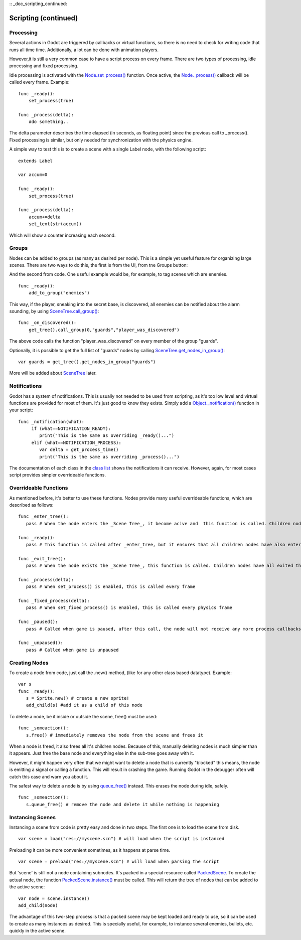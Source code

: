 :: _doc_scripting_continued:

Scripting (continued)
=====================

Processing
----------

Several actions in Godot are triggered by callbacks or virtual
functions, so there is no need to check for writing code that runs all
time time. Additionally, a lot can be done with animation players.

However,it is still a very common case to have a script process on every
frame. There are two types of processing, idle processing and fixed
processing.

Idle processing is activated with the
`Node.set\_process() <https://github.com/okamstudio/godot/wiki/class_node#set_process>`__
function. Once active, the
`Node.\_process() <https://github.com/okamstudio/godot/wiki/class_node>`__
callback will be called every frame. Example:

::

    func _ready():
        set_process(true)

    func _process(delta):
        #do something..

The delta parameter describes the time elapsed (in seconds, as
floating point) since the previous call to \_process().
Fixed processing is similar, but only needed for synchronization with
the physics engine.

A simple way to test this is to create a scene with a single Label node,
with the following script:

::

    extends Label

    var accum=0

    func _ready():
        set_process(true)

    func _process(delta):
        accum+=delta
        set_text(str(accum))

Which will show a counter increasing each second.

Groups
------

Nodes can be added to groups (as many as desired per node). This is a
simple yet useful feature for organizing large scenes. There are two
ways to do this, the first is from the UI, from tne Groups button:

.. image:: /img/groups.png

And the second from code. One useful example would be, for example, to
tag scenes which are enemies.

::

    func _ready():
        add_to_group("enemies")

This way, if the player, sneaking into the secret base, is discovered,
all enemies can be notified about the alarm sounding, by using
`SceneTree.call\_group() <https://github.com/okamstudio/godot/wiki/class_scenemainloop#call_group>`__:

::

    func _on_discovered():
        get_tree().call_group(0,"guards","player_was_discovered")

The above code calls the function "player\_was\_discovered" on every
member of the group "guards".

Optionally, it is possible to get the full list of "guards" nodes by
calling
`SceneTree.get\_nodes\_in\_group() <https://github.com/okamstudio/godot/wiki/class_scenemainloop#get_nodes_in_group>`__:

::

    var guards = get_tree().get_nodes_in_group("guards")

More will be added about
`SceneTree <https://github.com/okamstudio/godot/wiki/class_scenemainloop>`__
later.

Notifications
-------------

Godot has a system of notifications. This is usually not needed to be
used from scripting, as it's too low level and virtual functions are
provided for most of them. It's just good to know they exists. Simply
add a
`Object.\_notification() <https://github.com/okamstudio/godot/wiki/class_object#_notification>`__
function in your script:

::

    func _notification(what):
         if (what==NOTIFICATION_READY):
            print("This is the same as overriding _ready()...")
         elif (what==NOTIFICATION_PROCESS):     
            var delta = get_process_time()
            print("This is the same as overriding _process()...")

The documentation of each class in the `class
list <https://github.com/okamstudio/godot/wiki/class_class_list>`__
shows the notifications it can receive. However, again, for most cases
script provides simpler overrideable functions.

Overrideable Functions
----------------------

As mentioned before, it's better to use these functions. Nodes provide
many useful overrideable functions, which are described as follows:

::

    func _enter_tree():
       pass # When the node enters the _Scene Tree_, it become acive and  this function is called. Children nodes have not entered the active scene yet. In general, it's better to use _ready() for most cases.

    func _ready():
       pass # This function is called after _enter_tree, but it ensures that all children nodes have also entered the _Scene Tree_, and became active.

    func _exit_tree():
       pass # When the node exists the _Scene Tree_, this function is called. Children nodes have all exited the _Scene Tree_  at this point and all became inactive.

    func _process(delta):
       pass # When set_process() is enabled, this is called every frame

    func _fixed_process(delta):
       pass # When set_fixed_process() is enabled, this is called every physics frame

    func _paused():
       pass # Called when game is paused, after this call, the node will not receive any more process callbacks

    func _unpaused():
       pass # Called when game is unpaused   

Creating Nodes
--------------

To create a node from code, just call the .new() method, (like for any
other class based datatype). Example:

::

    var s
    func _ready():
       s = Sprite.new() # create a new sprite!
       add_child(s) #add it as a child of this node

To delete a node, be it inside or outside the scene, free() must be
used:

::

    func _someaction():
       s.free() # immediately removes the node from the scene and frees it

When a node is freed, it also frees all it's children nodes. Because of
this, manually deleting nodes is much simpler than it appears. Just free
the base node and everything else in the sub-tree goes away with it.

However, it might happen very often that we might want to delete a node
that is currently "blocked" this means, the node is emitting a signal or
calling a function. This will result in crashing the game. Running Godot
in the debugger often will catch this case and warn you about it.

The safest way to delete a node is by using
`queue\_free() <https://github.com/okamstudio/godot/wiki/class_node#queue_free>`__
instead. This erases the node during idle, safely.

::

    func _someaction():
       s.queue_free() # remove the node and delete it while nothing is happening

Instancing Scenes
-----------------

Instancing a scene from code is pretty easy and done in two steps. The
first one is to load the scene from disk.

::

    var scene = load("res://myscene.scn") # will load when the script is instanced

Preloading it can be more convenient sometimes, as it happens at parse
time.

::

    var scene = preload("res://myscene.scn") # will load when parsing the script

But 'scene' is still not a node containing subnodes. It's packed in a
special resource called
`PackedScene <https://github.com/okamstudio/godot/wiki/class_packedscene>`__.
To create the actual node, the function
`PackedScene.instance() <https://github.com/okamstudio/godot/wiki/class_packedscene#instance>`__
must be called. This will return the tree of nodes that can be added to
the active scene:

::

    var node = scene.instance()
    add_child(node)

The advantage of this two-step process is that a packed scene may be
kept loaded and ready to use, so it can be used to create as many
instances as desired. This is specially useful, for example, to instance
several enemies, bullets, etc. quickly in the active scene.



